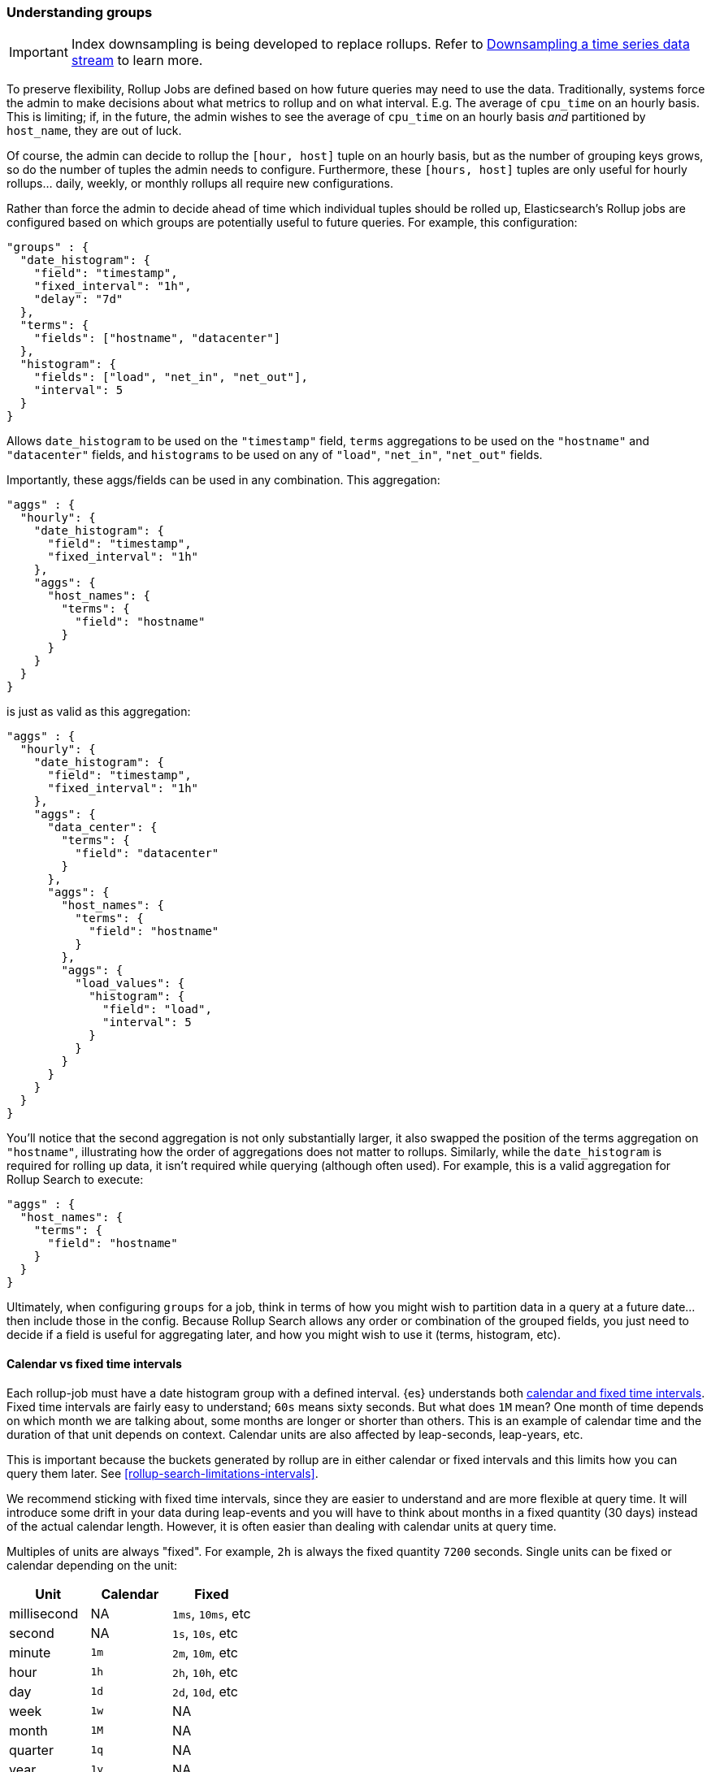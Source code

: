 [role="xpack"]
[role="exclude",id="rollup-understanding-groups"]
=== Understanding groups

IMPORTANT: Index downsampling is being developed to replace rollups. Refer to <<downsampling,Downsampling a time series data stream>> to learn more.

To preserve flexibility, Rollup Jobs are defined based on how future queries may need to use the data. Traditionally, systems force
the admin to make decisions about what metrics to rollup and on what interval. E.g. The average of `cpu_time` on an hourly basis. This
is limiting; if, in the future, the admin wishes to see the average of `cpu_time` on an hourly basis _and_ partitioned by `host_name`,
they are out of luck.

Of course, the admin can decide to rollup the `[hour, host]` tuple on an hourly basis, but as the number of grouping keys grows, so do the
number of tuples the admin needs to configure. Furthermore, these `[hours, host]` tuples are only useful for hourly rollups... daily, weekly,
or monthly rollups all require new configurations.

Rather than force the admin to decide ahead of time which individual tuples should be rolled up, Elasticsearch's Rollup jobs are configured
based on which groups are potentially useful to future queries. For example, this configuration:

[source,js]
--------------------------------------------------
"groups" : {
  "date_histogram": {
    "field": "timestamp",
    "fixed_interval": "1h",
    "delay": "7d"
  },
  "terms": {
    "fields": ["hostname", "datacenter"]
  },
  "histogram": {
    "fields": ["load", "net_in", "net_out"],
    "interval": 5
  }
}
--------------------------------------------------
// NOTCONSOLE

Allows `date_histogram` to be used on the `"timestamp"` field, `terms` aggregations to be used on the `"hostname"` and `"datacenter"`
fields, and `histograms` to be used on any of `"load"`, `"net_in"`, `"net_out"` fields.

Importantly, these aggs/fields can be used in any combination. This aggregation:

[source,js]
--------------------------------------------------
"aggs" : {
  "hourly": {
    "date_histogram": {
      "field": "timestamp",
      "fixed_interval": "1h"
    },
    "aggs": {
      "host_names": {
        "terms": {
          "field": "hostname"
        }
      }
    }
  }
}
--------------------------------------------------
// NOTCONSOLE

is just as valid as this aggregation:

[source,js]
--------------------------------------------------
"aggs" : {
  "hourly": {
    "date_histogram": {
      "field": "timestamp",
      "fixed_interval": "1h"
    },
    "aggs": {
      "data_center": {
        "terms": {
          "field": "datacenter"
        }
      },
      "aggs": {
        "host_names": {
          "terms": {
            "field": "hostname"
          }
        },
        "aggs": {
          "load_values": {
            "histogram": {
              "field": "load",
              "interval": 5
            }
          }
        }
      }
    }
  }
}
--------------------------------------------------
// NOTCONSOLE


You'll notice that the second aggregation is not only substantially larger, it also swapped the position of the terms aggregation on
`"hostname"`, illustrating how the order of aggregations does not matter to rollups. Similarly, while the `date_histogram` is required
for rolling up data, it isn't required while querying (although often used). For example, this is a valid aggregation for
Rollup Search to execute:


[source,js]
--------------------------------------------------
"aggs" : {
  "host_names": {
    "terms": {
      "field": "hostname"
    }
  }
}
--------------------------------------------------
// NOTCONSOLE

Ultimately, when configuring `groups` for a job, think in terms of how you might wish to partition data in a query at a future date...
then include those in the config. Because Rollup Search allows any order or combination of the grouped fields, you just need to decide
if a field is useful for aggregating later, and how you might wish to use it (terms, histogram, etc).

[[rollup-understanding-group-intervals]]
==== Calendar vs fixed time intervals

Each rollup-job must have a date histogram group with a defined interval. {es}
understands both
<<calendar_and_fixed_intervals,calendar and fixed time intervals>>. Fixed time
intervals are fairly easy to understand; `60s` means sixty seconds. But what
does `1M` mean? One month of time depends on which month we are talking about,
some months are longer or shorter than others. This is an example of calendar
time and the duration of that unit depends on context. Calendar units are also
affected by leap-seconds, leap-years, etc.

This is important because the buckets generated by rollup are in either calendar
or fixed intervals and this limits how you can query them later. See
<<rollup-search-limitations-intervals>>.

We recommend sticking with fixed time intervals, since they are easier to
understand and are more flexible at query time. It will introduce some drift in
your data during leap-events and you will have to think about months in a fixed
quantity (30 days) instead of the actual calendar length. However, it is often
easier than dealing with calendar units at query time.

Multiples of units are always "fixed". For example, `2h` is always the fixed
quantity `7200` seconds. Single units can be fixed or calendar depending on the
unit:

[options="header"]
|=======
|Unit |Calendar |Fixed
|millisecond |NA |`1ms`, `10ms`, etc
|second |NA |`1s`, `10s`, etc
|minute |`1m` |`2m`, `10m`, etc
|hour |`1h` |`2h`, `10h`, etc
|day |`1d` |`2d`, `10d`, etc
|week |`1w` |NA
|month |`1M` |NA
|quarter |`1q` |NA
|year |`1y` |NA
|=======

For some units where there are both fixed and calendar, you may need to express
the quantity in terms of the next smaller unit. For example, if you want a fixed
day (not a calendar day), you should specify `24h` instead of `1d`. Similarly,
if you want fixed hours, specify `60m` instead of `1h`. This is because the
single quantity entails calendar time, and limits you to querying by calendar
time in the future.

==== Grouping limitations with heterogeneous indices

There was previously a limitation in how Rollup could handle indices that had heterogeneous mappings (multiple, unrelated/non-overlapping
mappings). The recommendation at the time was to configure a separate job per data "type". For example, you might configure a separate
job for each Beats module that you had enabled (one for `process`, another for `filesystem`, etc).

This recommendation was driven by internal implementation details that caused document counts to be potentially incorrect if a single "merged"
job was used.

This limitation has since been alleviated. As of 6.4.0, it is now considered best practice to combine all rollup configurations
into a single job.

As an example, if your index has two types of documents:

[source,js]
--------------------------------------------------
{
  "timestamp": 1516729294000,
  "temperature": 200,
  "voltage": 5.2,
  "node": "a"
}
--------------------------------------------------
// NOTCONSOLE

and

[source,js]
--------------------------------------------------
{
  "timestamp": 1516729294000,
  "price": 123,
  "title": "Foo"
}
--------------------------------------------------
// NOTCONSOLE

the best practice is to combine them into a single rollup job which covers both of these document types, like this:

[source,js]
--------------------------------------------------
PUT _rollup/job/combined
{
  "index_pattern": "data-*",
  "rollup_index": "data_rollup",
  "cron": "*/30 * * * * ?",
  "page_size": 1000,
  "groups": {
    "date_histogram": {
      "field": "timestamp",
      "fixed_interval": "1h",
      "delay": "7d"
    },
    "terms": {
      "fields": [ "node", "title" ]
    }
  },
  "metrics": [
    {
      "field": "temperature",
      "metrics": [ "min", "max", "sum" ]
    },
    {
      "field": "price",
      "metrics": [ "avg" ]
    }
  ]
}
--------------------------------------------------
// NOTCONSOLE

==== Doc counts and overlapping jobs

There was previously an issue with document counts on "overlapping" job configurations, driven by the same internal implementation detail.
If there were two Rollup jobs saving to the same index, where one job is a "subset" of another job, it was possible that document counts
could be incorrect for certain aggregation arrangements.

This issue has also since been eliminated in 6.4.0.
